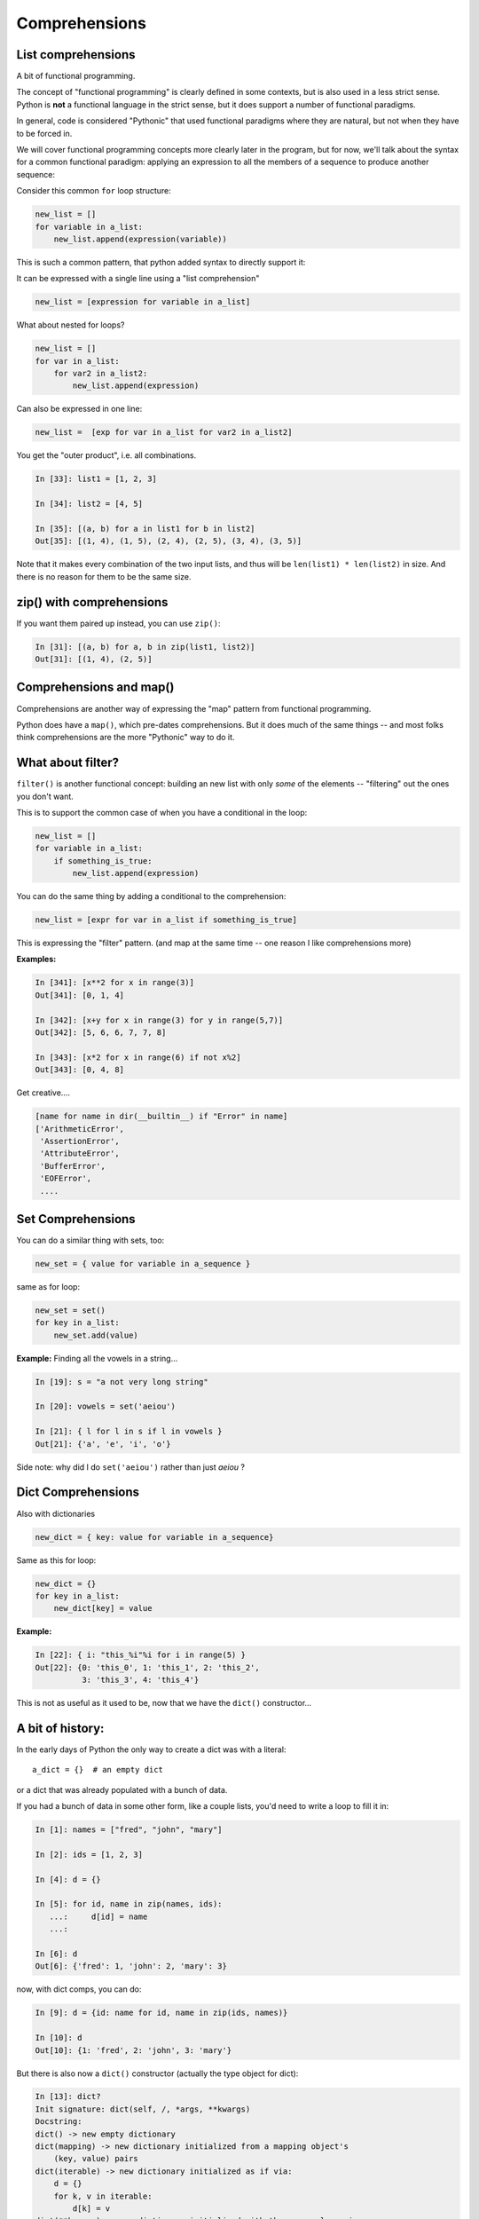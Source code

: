 .. _comprehensions:

##############
Comprehensions
##############


List comprehensions
-------------------

A bit of functional programming.

The concept of "functional programming" is clearly defined in some contexts, but is also used in a less strict sense. Python is **not** a functional language in the strict sense, but it does support a number of functional paradigms.

In general, code is considered "Pythonic" that used functional paradigms where they are natural, but not when they have to be forced in.

We will cover functional programming concepts more clearly later in the program, but for now, we'll talk about the syntax for a common functional paradigm: applying an expression to all the members of a sequence to produce another sequence:

Consider this common ``for`` loop structure:

.. code-block:: python

    new_list = []
    for variable in a_list:
        new_list.append(expression(variable))

This is such a common pattern, that python added syntax to directly support it:

It can be expressed with a single line using a "list comprehension"

.. code-block:: python

    new_list = [expression for variable in a_list]

What about nested for loops?

.. code-block:: python

    new_list = []
    for var in a_list:
        for var2 in a_list2:
            new_list.append(expression)

Can also be expressed in one line:

.. code-block:: python

    new_list =  [exp for var in a_list for var2 in a_list2]

You get the "outer product", i.e. all combinations.

.. code-block:: ipython

    In [33]: list1 = [1, 2, 3]

    In [34]: list2 = [4, 5]

    In [35]: [(a, b) for a in list1 for b in list2]
    Out[35]: [(1, 4), (1, 5), (2, 4), (2, 5), (3, 4), (3, 5)]

Note that it makes every combination of the two input lists, and thus will be ``len(list1) * len(list2)`` in size. And there is no reason for them to be the same size.

zip() with comprehensions
-------------------------

If you want them paired up instead, you can use ``zip()``:

.. code-block:: ipython

    In [31]: [(a, b) for a, b in zip(list1, list2)]
    Out[31]: [(1, 4), (2, 5)]


Comprehensions and map()
------------------------

Comprehensions are another way of expressing the "map" pattern from functional programming.

Python does have a ``map()``, which pre-dates comprehensions. But it does much of the same things -- and most folks think comprehensions are the more "Pythonic" way to do it.


What about filter?
------------------

``filter()`` is another functional concept: building an new list with only *some* of the elements -- "filtering" out the ones you don't want.

This is to support the common case of when you have a conditional in the loop:

.. code-block:: python

    new_list = []
    for variable in a_list:
        if something_is_true:
            new_list.append(expression)

You can do the same thing by adding a conditional to the comprehension:

.. code-block:: python

    new_list = [expr for var in a_list if something_is_true]

This is expressing the "filter" pattern. (and map at the same time -- one reason I like comprehensions more)


**Examples:**

.. code-block:: ipython

    In [341]: [x**2 for x in range(3)]
    Out[341]: [0, 1, 4]

    In [342]: [x+y for x in range(3) for y in range(5,7)]
    Out[342]: [5, 6, 6, 7, 7, 8]

    In [343]: [x*2 for x in range(6) if not x%2]
    Out[343]: [0, 4, 8]


Get creative....

.. code-block:: python

    [name for name in dir(__builtin__) if "Error" in name]
    ['ArithmeticError',
     'AssertionError',
     'AttributeError',
     'BufferError',
     'EOFError',
     ....

Set Comprehensions
------------------

You can do a similar thing with sets, too:

.. code-block:: python

    new_set = { value for variable in a_sequence }


same as for loop:

.. code-block:: python

    new_set = set()
    for key in a_list:
        new_set.add(value)


**Example:** Finding all the vowels in a string...

.. code-block:: ipython

    In [19]: s = "a not very long string"

    In [20]: vowels = set('aeiou')

    In [21]: { l for l in s if l in vowels }
    Out[21]: {'a', 'e', 'i', 'o'}

Side note: why did I do ``set('aeiou')`` rather than just `aeiou` ?


Dict Comprehensions
-------------------

Also with dictionaries

.. code-block:: python

    new_dict = { key: value for variable in a_sequence}


Same as this for loop:

.. code-block:: python

    new_dict = {}
    for key in a_list:
        new_dict[key] = value


**Example:**

.. code-block:: ipython

    In [22]: { i: "this_%i"%i for i in range(5) }
    Out[22]: {0: 'this_0', 1: 'this_1', 2: 'this_2',
              3: 'this_3', 4: 'this_4'}


This is not as useful as it used to be, now that we have the ``dict()``  constructor...

A bit of history:
-----------------

In the early days of Python the only way to create a dict was with a literal::

  a_dict = {}  # an empty dict

or a dict that was already populated with a bunch of data.

If you had a bunch of data in some other form, like a couple lists, you'd need to write a loop to fill it in:

.. code-block:: ipython

    In [1]: names = ["fred", "john", "mary"]

    In [2]: ids = [1, 2, 3]

    In [4]: d = {}

    In [5]: for id, name in zip(names, ids):
       ...:     d[id] = name
       ...:

    In [6]: d
    Out[6]: {'fred': 1, 'john': 2, 'mary': 3}

now, with dict comps, you can do:

.. code-block:: ipython

    In [9]: d = {id: name for id, name in zip(ids, names)}

    In [10]: d
    Out[10]: {1: 'fred', 2: 'john', 3: 'mary'}

But there is also now a ``dict()`` constructor (actually the type object for dict):

.. code-block:: ipython

    In [13]: dict?
    Init signature: dict(self, /, *args, **kwargs)
    Docstring:
    dict() -> new empty dictionary
    dict(mapping) -> new dictionary initialized from a mapping object's
        (key, value) pairs
    dict(iterable) -> new dictionary initialized as if via:
        d = {}
        for k, v in iterable:
            d[k] = v
    dict(**kwargs) -> new dictionary initialized with the name=value pairs
        in the keyword argument list.  For example:  dict(one=1, two=2)
    Type:           type

So the first one is an empty dict -- simple enough

The second makes a dict from the contents of another dict (or similar object)

The third one is of interest here -- it makes a dict from an iterable of key, value pairs -- exactly what ``zip()`` gives you.

So we can create a dict from data like so:

.. code-block:: ipython

    In [14]: d = dict(zip(ids, names))

    In [15]: d
    Out[15]: {1: 'fred', 2: 'john', 3: 'mary'}

Which is more compact, and arguably more clear than the dict comprehension.

dict comps are still nice if you need to filter the results, though:

.. code-block:: ipython

    In [16]: d = {id: name for id, name in zip(ids, names) if name != 'mary'}

    In [17]: d
    Out[17]: {1: 'fred', 2: 'john'}

